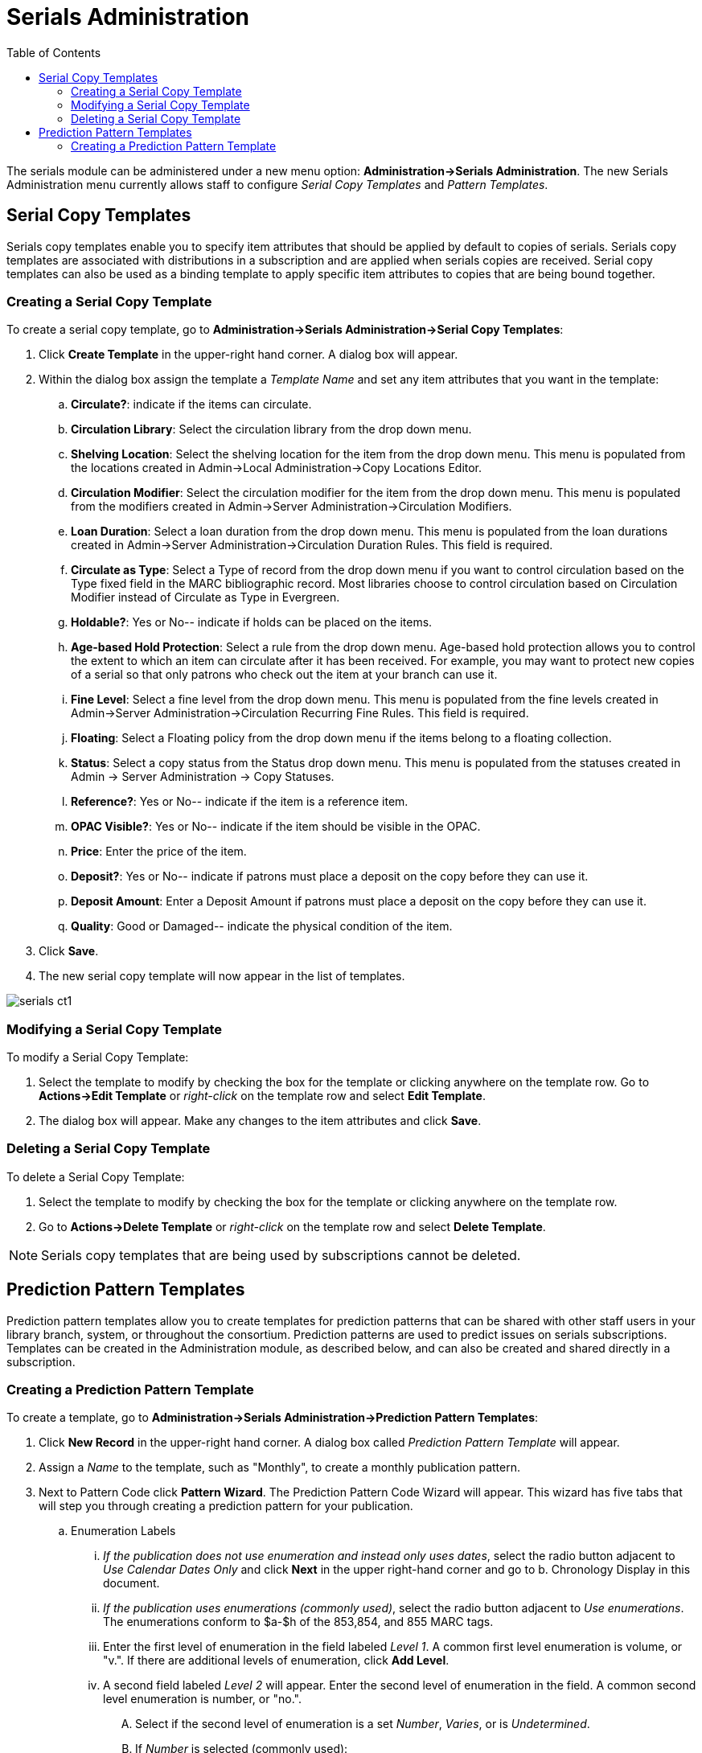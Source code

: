 = Serials Administration =
:toc:

The serials module can be administered under a new menu option:  *Administration->Serials Administration*.  The new Serials Administration menu currently allows staff to configure _Serial Copy Templates_ and _Pattern Templates_.


== Serial Copy Templates ==
Serials copy templates enable you to specify item attributes that should be applied by default to copies of serials.  Serials copy templates are associated with distributions in a subscription and are applied when serials copies are received.  Serial copy templates can also be used as a binding template to apply specific item attributes to copies that are being bound together.


=== Creating a Serial Copy Template ===

To create a serial copy template, go to *Administration->Serials Administration->Serial Copy Templates*:

. Click *Create Template* in the upper-right hand corner. A dialog box will appear.
. Within the dialog box assign the template a _Template Name_ and set any item attributes that you want in the template:
.. *Circulate?*: indicate if the items can circulate.
.. *Circulation Library*: Select the circulation library from the drop down menu.
.. *Shelving Location*: Select the shelving location for the item from the drop down menu.  This menu is populated from the locations created in Admin->Local Administration->Copy Locations Editor.
.. *Circulation Modifier*: Select the circulation modifier for the item from the drop down menu.  This menu is populated from the modifiers created in Admin->Server Administration->Circulation Modifiers.
.. *Loan Duration*: Select a loan duration from the drop down menu.  This menu is populated from the loan durations created in Admin->Server Administration->Circulation Duration Rules.  This field is required.  
.. *Circulate as Type*: Select a Type of record from the drop down menu if you want to control circulation based on the Type fixed field in the MARC bibliographic record.  Most libraries choose to control circulation based on Circulation Modifier instead of Circulate as Type in Evergreen.
.. *Holdable?*: Yes or No-- indicate if holds can be placed on the items.
.. *Age-based Hold Protection*:  Select a rule from the drop down menu.  Age-based hold protection allows you to control the extent to which an item can circulate after it has been received. For example, you may want to protect new copies of a serial so that only patrons who check out the item at your branch can use it.
.. *Fine Level*:  Select a fine level from the drop down menu.  This menu is populated from the fine levels created in Admin->Server Administration->Circulation Recurring Fine Rules.  This field is required.
.. *Floating*:  Select a Floating policy from the drop down menu if the items belong to a floating collection.
.. *Status*:  Select a copy status from the Status drop down menu. This menu is populated from the statuses created in Admin → Server Administration → Copy Statuses.
.. *Reference?*:  Yes or No-- indicate if the item is a reference item.
.. *OPAC Visible?*: Yes or No-- indicate if the item should be visible in the OPAC.
.. *Price*:  Enter the price of the item.
.. *Deposit?*:  Yes or No-- indicate if patrons must place a deposit on the copy before they can use it.
.. *Deposit Amount*:  Enter a Deposit Amount if patrons must place a deposit on the copy before they can use it.
.. *Quality*:  Good or Damaged-- indicate the physical condition of the item.
. Click *Save*.
. The new serial copy template will now appear in the list of templates.

image::media/serials_ct1.PNG[]


=== Modifying a Serial Copy Template ===

To modify a Serial Copy Template:

. Select the template to modify by checking the box for the template or clicking anywhere on the template row.  Go to *Actions->Edit Template* or _right-click_ on the template row and select *Edit Template*.
. The dialog box will appear.  Make any changes to the item attributes and click *Save*.


=== Deleting a Serial Copy Template ===

To delete a Serial Copy Template:

. Select the template to modify by checking the box for the template or clicking anywhere on the template row.
. Go to *Actions->Delete Template* or _right-click_ on the template row and select *Delete Template*.

NOTE: Serials copy templates that are being used by subscriptions cannot be deleted.


== Prediction Pattern Templates ==

Prediction pattern templates allow you to create templates for prediction patterns that can be shared with other staff users in your library branch, system, or throughout the consortium.  Prediction patterns are used to predict issues on serials subscriptions.  Templates can be created in the Administration module, as described below, and can also be created and shared directly in a subscription.


=== Creating a Prediction Pattern Template ===
To create a template, go to *Administration->Serials Administration->Prediction Pattern Templates*:

. Click *New Record* in the upper-right hand corner.  A dialog box called _Prediction Pattern Template_ will appear.
. Assign a _Name_ to the template, such as "Monthly", to create a monthly publication pattern.
. Next to Pattern Code click *Pattern Wizard*.  The Prediction Pattern Code Wizard will appear.  This wizard has five tabs that will step you through creating a prediction pattern for your publication.

.. Enumeration Labels
... _If the publication does not use enumeration and instead only uses dates_, select the radio button adjacent to _Use Calendar Dates Only_ and click *Next* in the upper right-hand corner and go to b. Chronology Display in this document.
... _If the publication uses enumerations (commonly used)_, select the radio button adjacent to _Use enumerations_. The enumerations conform to $a-$h of the 853,854, and 855 MARC tags.
... Enter the first level of enumeration in the field labeled _Level 1_.  A common first level enumeration is volume, or "v.".  If there are additional levels of enumeration, click *Add Level*.
... A second field labeled _Level 2_ will appear.  Enter the second level of enumeration in the field.  A common second level enumeration is number, or "no.".
.... Select if the second level of enumeration is a set _Number_, _Varies_, or is _Undetermined_.
.... If _Number_ is selected (commonly used):
..... Enter the number of bibliographic units per next higher level (e.g. 12 no. per v.).  This conforms to $u in the 853, 854, and 855 MARC tags.
..... Select the radio button for the enumeration scheme: _Restarts at unit completion_ or _Increments continuously_.  This conforms to $v in the 853, 854, and 855 MARC tags.
.... You can add up to six levels of enumeration.
... Check the box adjacent to _Add alternative enumeration_ if the publication uses an alternative enumeration.
... Check the box adjacent to _First level enumeration changes during subscription year_ to configure calendar changes if needed.  A common calendar change is for the first level of enumeration to increment every January.
.... Select when the Change occurs from the drop down menu: _Start of the month_, _Specific date_, or _Start of season_.
.... From the corresponding drop down menu select the specific point in time at which the first level of enumeration should change.
.... Click *Add more* to add additional calendar changes if needed.
... When you have completed the enumerations, click *Next* in the upper right-hand corner.


image::media/serials_wizard1.PNG[]


.. Chronology Display
... To use chronological captions for the subscription, check the box adjacent to _Use Chronology Captions?_
... Choose a chronological unit for the first level.  If you want to display the term for the unit selected, such as "Year" and "Month" next to the chronology caption in the catalog, then select the checkbox for Display level descriptor? (not commonly used).
... To add additional levels of chronology for display, click *Add level*.
.... Note: Each level that you add must be a smaller chronological unit than the previous level (e.g. Level 1 = Year, Level 2 = Month).
... Check the box adjacent to _Use Alternative Chronology Captions?_ If the publication uses alternative chronology.
... After you have completed the chronology caption, click *Next* in the upper-right hand corner.


image::media/serials_wizard2.PNG[]


.. MFHD Indicators
... *Compression Display Options*: Select the appropriate option for compressing or expanding your captions in the catalog from the compressibility and expandability drop down menu. The entries in the drop down menu correspond to the indicator codes and the subfield $w in the 853 tag. Compressibility and expandability correspond to the first indicator in the 853 tag.
... *Caption Evaluation*: Choose the appropriate caption evaluation from the drop down menu.  Caption Evaluation corresponds to the second indicator in the 853 tag.
... Click *Next* in the upper right hand corner.


image::media/serials_wizard3.PNG[]


.. Frequency and Regularity
... Indicate the frequency of the publication by selecting one of the following radio buttons:
.... *Pre-selected* and choose the frequency from the drop down menu.
.... *Use number of issues per year* and enter the total number of issues in the field.
... If the publication has combined, skipped, or special issues, that should be accounted for in the publication pattern, check the box adjacent to _Use specific regularity information?_.
.... From the first drop down menu, select the appropriate publication information: _Combined_, _Omitted_, or _Published_ issues.
.... From the subsequent drop down menus, select the appropriate frequency and issue information.
.... Add additional regularity rows as needed.
.... For a Combined issue, enter the relevant combined issue code.  E.g., for a monthly combined issue, enter 02/03 to specify that February and March are combined.
... After you have completed frequency and regularity information, click *Next* in the upper-right hand corner.


image::media/serials_wizard4.PNG[]


.. Review
... Review the Pattern Summary to verify that the pattern is correct.  You can also click on the expand arrow icon to view the _Raw Pattern Code_.
... If you want to share this pattern, assign it a name and select if it will be shared with your library, the system, or across the consortium.
...  Click *Save*.


image::media/serials_wizard5.PNG[]


. Back in the Prediction Pattern Template dialog box, select the Owning Library, which will default to the workstation library.
. If you want to share the template, set the Share Depth to indicate how far out into your consortium the template will be shared.


image::media/serials_wizard6.PNG[]


. The Prediction Pattern will now appear in the list of templates and can be used to create predictions for subscriptions.

NOTE: Prediction Patterns can be edited after creation as long as all predicted issues have the status of "Expected".  Once an issue is moved into a different status, the Prediction Pattern cannot be changed.
